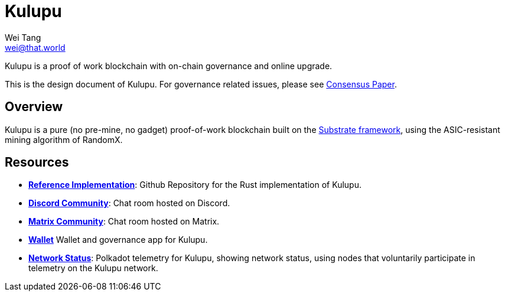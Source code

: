 = Kulupu
Wei Tang <wei@that.world>
:license: CC-BY-SA-4.0
:license-code: Apache-2.0

[meta="description"]
Kulupu is a proof of work blockchain with on-chain governance and
online upgrade.

This is the design document of Kulupu. For governance related issues,
please see link:https://consensus.corepaper.org/wiki/Kulupu[Consensus
Paper].

== Overview

Kulupu is a pure (no pre-mine, no gadget) proof-of-work blockchain
built on the link:https://github.com/paritytech/substrate[Substrate
framework], using the ASIC-resistant mining algorithm of RandomX.

== Resources

* *link:https://github.com/kulupu/kulupu[Reference Implementation]*:
  Github Repository for the Rust implementation of Kulupu.
* *link:https://discord.gg/DZbg4rZ[Discord Community]*: Chat room
  hosted on Discord.
* *link:https://riot.im/app/#/room/#kulupu:matrix.org[Matrix
  Community]*: Chat room hosted on Matrix.
* *link:https://polkadot.js.org/apps[Wallet]* Wallet and governance
   app for Kulupu.
* *link:https://telemetry.polkadot.io/#list/Kulupu[Network Status]*:
  Polkadot telemetry for Kulupu, showing network status, using nodes
  that voluntarily participate in telemetry on the Kulupu network.
